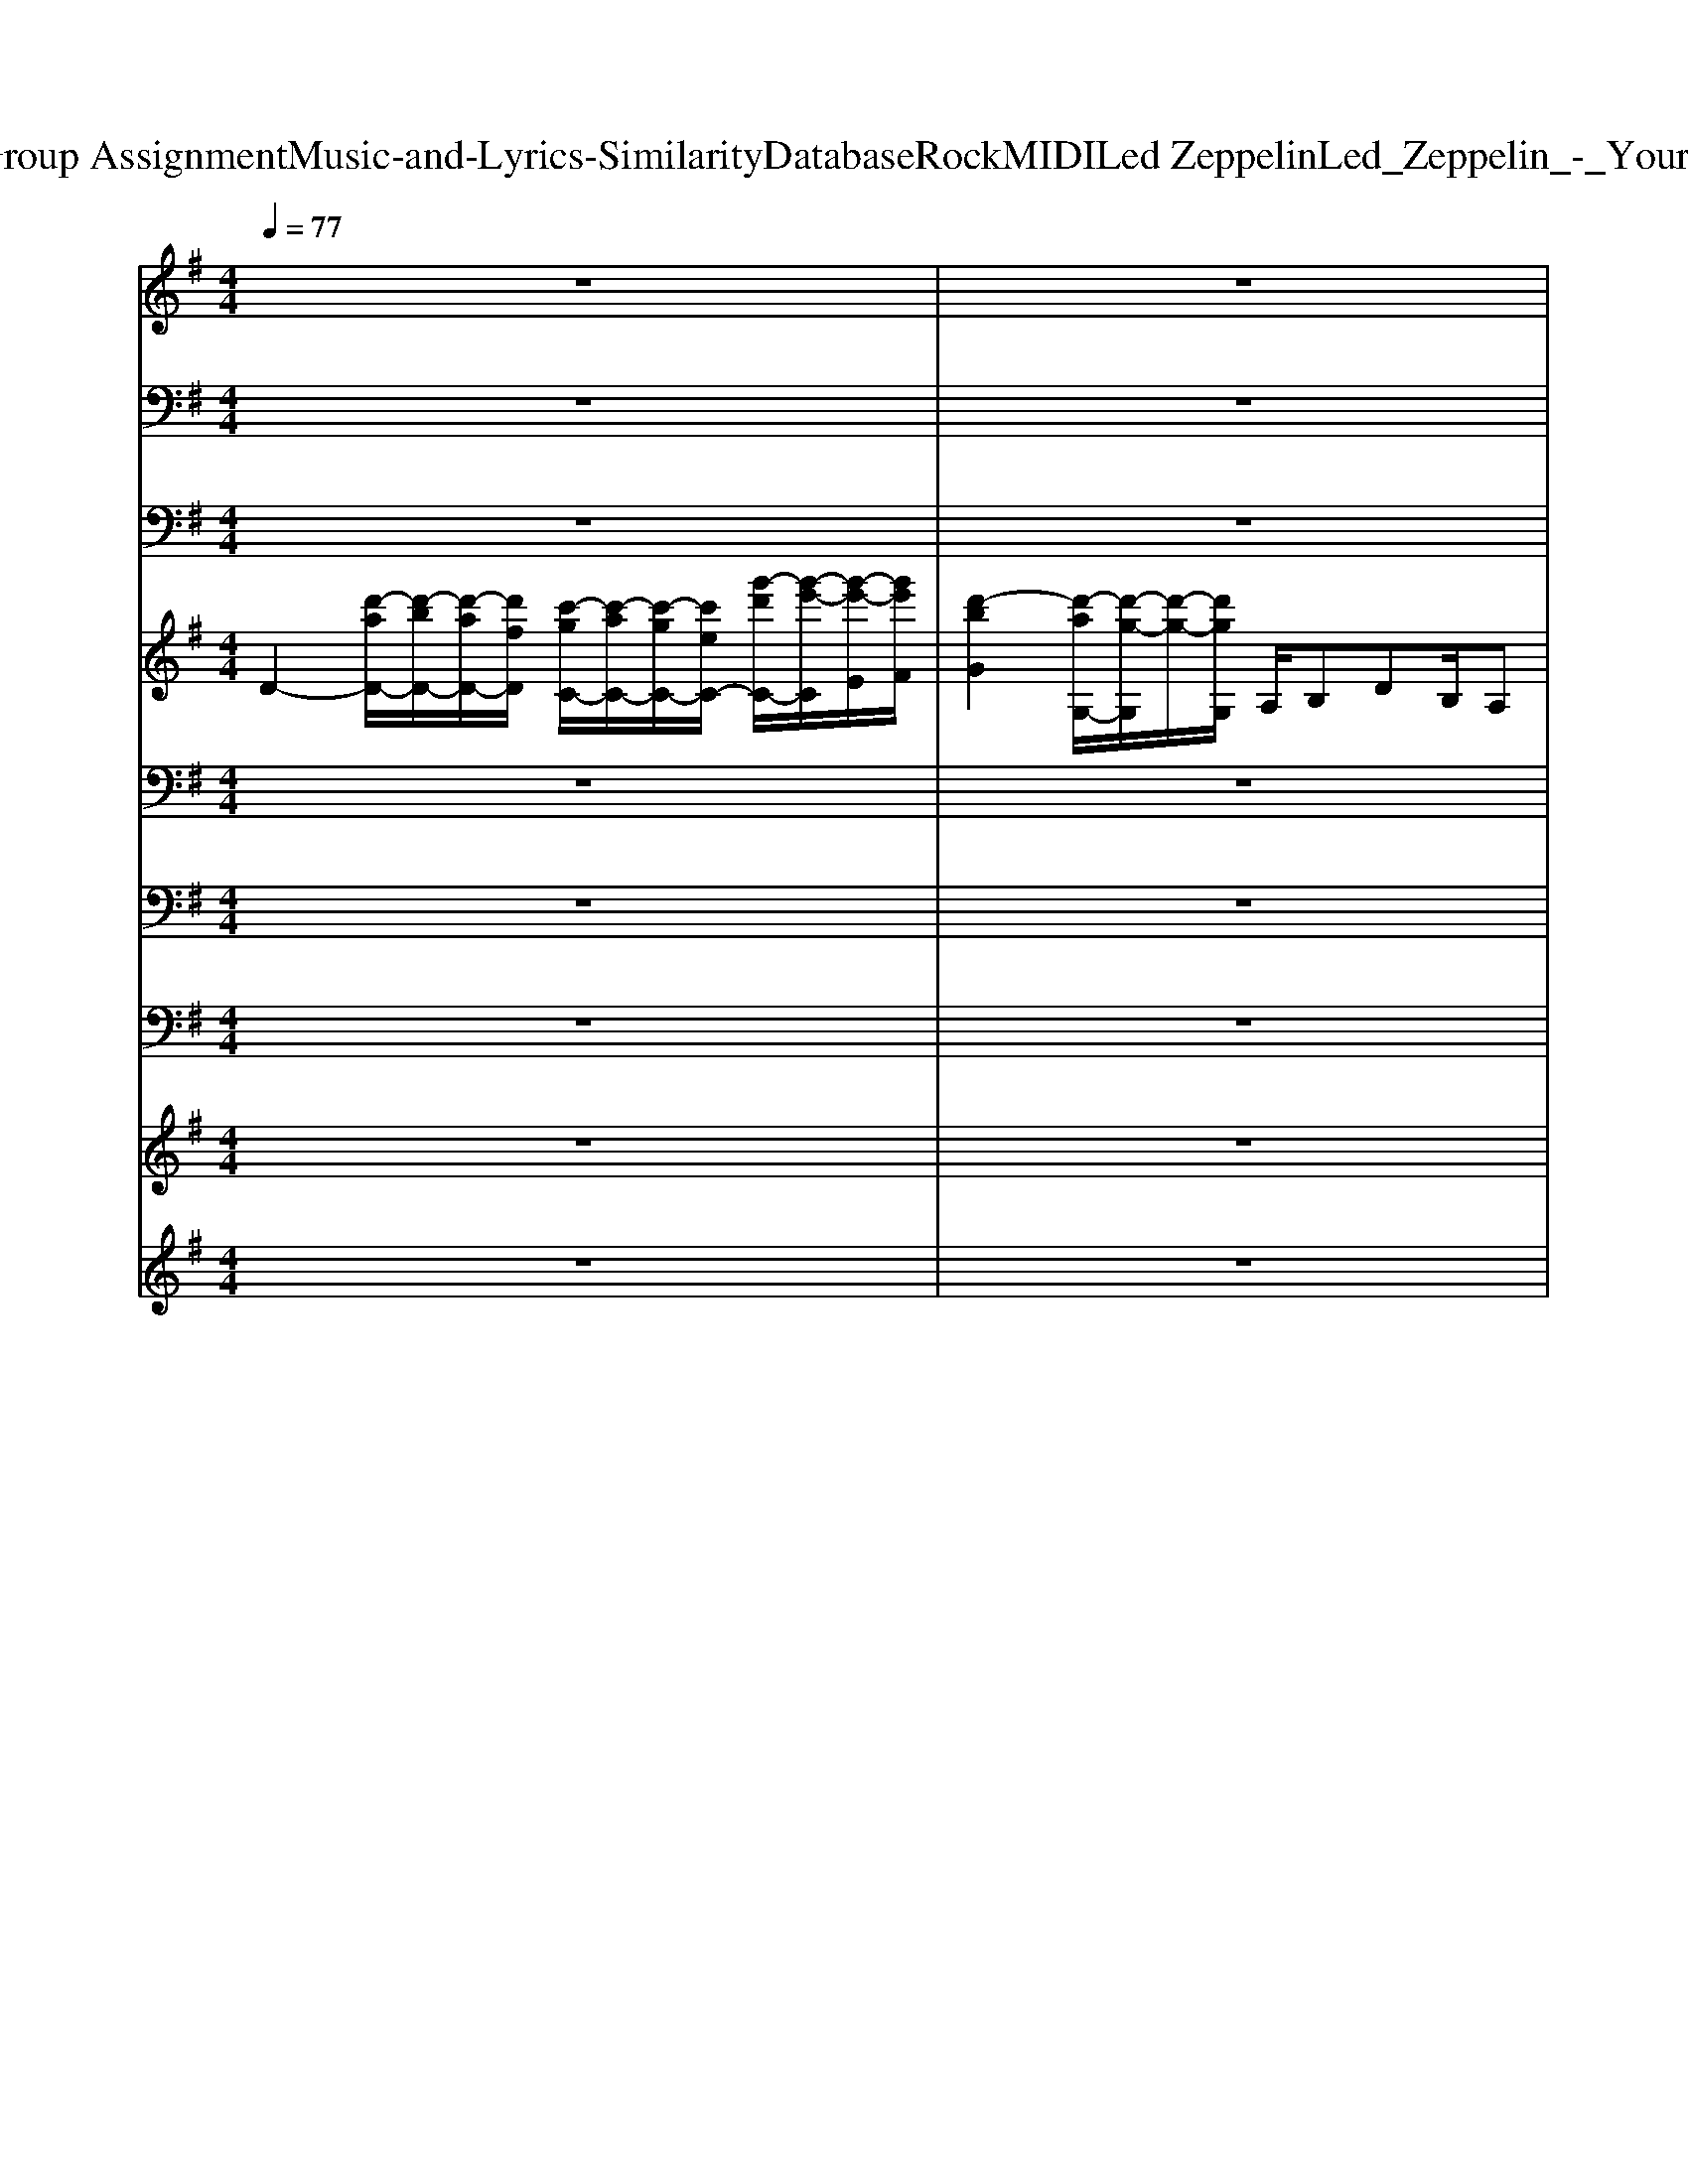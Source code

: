 X: 1
T: from D:\TCD\Text Analytics\Group Assignment\Music-and-Lyrics-Similarity\Database\Rock\MIDI\Led Zeppelin\Led_Zeppelin_-_Your_Time_Is_Gonna_Come.mid
M: 4/4
L: 1/8
Q:1/4=77
K:G % 1 sharps
V:1
%%MIDI program 22
z8| \
z8| \
z8| \
z8|
z8| \
z8| \
z8| \
z8|
G/2Az2z/2 G/2Az2G/2-| \
G/2A/2z2z/2z/2 =f3/2e/2 z/2d/2z/2z/2| \
d/2c/2A z6| \
z8|
G/2A/2z/2Az/2z/2z/2 d/2A/2z/2Az3/2| \
g/2g/2z/2a/2 gz/2g/2 z/2=f/2d/2d/2 z/2d/2c| \
z/2=f/2d2-d/2z4z/2| \
z8|
G/2A/2z/2Az3/2 d/2z/2z/2Az3/2| \
d/2z/2d/2z/2 a/2gz/2  (3=fdd cd/2z/2| \
a/2=f/2d3/2z4z3/2| \
z8|
G/2z/2A/2z/2 A/2z/2z/2z/2 a/2z/2g/2=fdz/2| \
 (3aaa a/2a/2z/2az/2a3/2=f/2z/2d/2| \
d/2cz4z3/2e/2d/2| \
f/2f/2>f/2z/2 ad/2d/2 d/2a2z3/2|
z2 f2 gf ed/2z/2| \
g3-g/2z4z/2| \
z2 f2 gf ed/2z/2| \
g3-g/2z4z/2|
z2 f3/2z/2 gf ed| \
g2- g/2z4z3/2| \
z2 f2 gf ed/2z/2| \
g2- g/2z4z3/2|
z8| \
z8| \
G/2A/2A/2A3/2z/2z/2 d/2d/2z/2d3/2z| \
 (3ddd dd/2z/2  (3a2g2d2|
=fd z6| \
z8| \
G/2A/2z/2Az/2A/2z/2 d/2A/2z/2A2z/2| \
a/2z/2a/2agz (3aag=f/2z/2d/2-|
d/2z6z3/2| \
z8| \
G/2A/2A/2z/2 AA/2A/2 d/2d/2d/2d/2 d/2z/2d/2z/2| \
a/2a/2z/2g3/2=f/2 (3dddd>dz/2|
=f/2dz6z/2| \
z8| \
G/2A/2A/2A/2 A/2z/2A/2z/2 d/2d/2d/2d/2 z/2a/2z/2a/2| \
a2 z2 z/2a/2z/2z/2 ag/2z/2|
g/2z/2a/2d3/2z4z| \
z8| \
z2 f2 gf ed/2z/2| \
g3-g/2z4z/2|
z2 f2 gf ed/2z/2| \
g3-g/2z4z/2| \
z2 f3/2z/2 gf ed| \
g2- g/2z4z3/2|
z2 f2 gf ed/2z/2| \
g2- g/2z4z3/2| \
z2 f2 gf ed/2z/2| \
g3-g/2z4z/2|
z2 f2 gf ed/2z/2| \
g3-g/2z4z/2| \
z2 f3/2z/2 gf ed| \
g2- g/2z4z3/2|
z2 f2 gf ed/2z/2| \
g2- g/2z4z3/2| \
z2 f2 gf ed/2z/2| \
d3-d/2
V:2
%%MIDI channel 10
z8| \
z8| \
z8| \
z8|
zC,,/2z/2 D,,/2z/2z zz D,,/2z/2z| \
C,,/2z/2z D,,/2z/2z/2z/2 C,,/2z/2z zz| \
C,,/2z/2z D,,/2z/2z/2z/2 C,,/2z/2C,,/2z/2 D,,/2z/2z/2z/2| \
C,,/2z/2z zz/2z/2 z/2z/2z/2C,,/2 z/2C,,/2z|
zz zz/2z/2 C,,/2z/2C,,/2z/2 zz/2z/2| \
C,,/2z/2z zz/2z/2 C,,/2z/2z/2C,,/2 D,,/2z/2z/2z/2| \
C,,/2z/2z zz/2z/2 C,,/2z/2z zz/2z/2| \
C,,/2z/2C,,/2z/2 D,,/2z/2z C,,/2z/2C,,/2z/2 D,,/2z/2z|
C,,/2z/2z D,,/2z/2z C,,/2z/2C,,/2z/2 zz| \
C,,/2z/2z D,,/2z/2z C,,/2z/2C,,/2z/2 z/2z/2z| \
C,,/2z/2C,,/2z/2 zz C,,/2z/2C,,/2z/2 zz/2z/2| \
C,,/2z/2z D,,/2z/2z zC,,/2z/2 z/2z/2D,,/2z/2|
C,,/2z/2z D,,/2z/2z zC,,/2z/2 zz/2z/2| \
C,,/2z/2z D,,/2z/2z zz D,,/2z/2z/2z/2| \
C,,/2z/2z D,,/2z/2C,,/2z/2 zC,,/2z/2 zz/2z/2| \
C,,/2z/2C,,/2z/2 D,,/2z/2z/2z/2 C,,/2z/2z zz/2z/2|
zz D,,/2z/2z/2z/2 C,,/2z/2z zz/2z/2| \
C,,/2z/2z zz/2z/2 zz zz/2z/2| \
z8| \
z8|
C,,/2z/2C,,/2z/2 zz zz D,,/2z/2z| \
C,,/2z/2C,,/2z/2 zz/2z/2 z/2D,,/2z/2z/2 z/2z/2z| \
C,,/2z/2z zz zz zz| \
C,,/2z/2C,,/2z/2 zz/2z/2 z/2z/2z/2z/2 z/2z/2z|
zz zz zz zz| \
zz zz zz z/2z/2z/2C,,/2| \
zz zz zz D,,/2z/2z| \
zz zz C,,/2z/2z/2z/2 z/2z/2z|
C,,/2z/2z/2z/2 z/2z/2z/2z/2 z/2z/2z/2z/2 z/2z/2z/2z/2| \
z/2^d'/2z/2z/2 d'/2d'/2d'/2z/2 d'/2zz/2 z/2z/2z| \
zz zz/2z/2 C,,/2z/2C,,/2z/2 zz/2z/2| \
C,,/2z/2z zz/2z/2 C,,/2z/2z/2C,,/2 D,,/2z/2z/2z/2|
C,,/2z/2z zz/2z/2 C,,/2z/2z zz/2z/2| \
C,,/2z/2C,,/2z/2 D,,/2z/2z C,,/2z/2C,,/2z/2 D,,/2z/2z| \
C,,/2z/2z D,,/2z/2z C,,/2z/2C,,/2z/2 zz| \
C,,/2z/2z D,,/2z/2z C,,/2z/2C,,/2z/2 z/2z/2z|
C,,/2z/2C,,/2z/2 zz C,,/2z/2C,,/2z/2 zz/2z/2| \
C,,/2z/2z D,,/2z/2z zC,,/2z/2 z/2z/2D,,/2z/2| \
C,,/2z/2z D,,/2z/2z zC,,/2z/2 zz/2z/2| \
C,,/2z/2z D,,/2z/2z zz D,,/2z/2z/2z/2|
C,,/2z/2z D,,/2z/2C,,/2z/2 zC,,/2z/2 zz/2z/2| \
C,,/2z/2C,,/2z/2 D,,/2z/2z/2z/2 C,,/2z/2z zz/2z/2| \
zz D,,/2z/2z/2z/2 C,,/2z/2z zz/2z/2| \
C,,/2z/2z zz/2z/2 zz zz/2z/2|
z8| \
z8| \
C,,/2z/2C,,/2z/2 zz zz D,,/2z/2z| \
C,,/2z/2C,,/2z/2 zz/2z/2 z/2D,,/2z/2z/2 z/2z/2z|
C,,/2z/2z zz zz zz| \
C,,/2z/2C,,/2z/2 zz/2z/2 z/2z/2z/2z/2 z/2z/2z| \
zz zz zz zz| \
zz zz zz z/2z/2z/2C,,/2|
zz zz zz D,,/2z/2z| \
C,,/2z/2C,,/2z/2 D,,/2z/2D,,/2z/2 z/2z/2z/2z/2 z/2z/2z/2z/2| \
C,,/2z/2C,,/2z/2 zz zz D,,/2z/2z| \
C,,/2z/2C,,/2z/2 zz/2z/2 z/2D,,/2z/2z/2 z/2z/2z|
C,,/2z/2z zz zz zz| \
C,,/2z/2C,,/2z/2 zz/2z/2 z/2z/2z/2z/2 z/2z/2z| \
zz zz zz zz| \
zz zz zz z/2z/2z/2C,,/2|
zz zz zz D,,/2z/2z| \
C,,/2z/2C,,/2z/2 D,,/2z/2D,,/2z/2 z/2z/2z/2z/2 z/2z/2z/2z/2| \
C,,/2z/2C,,/2z/2 zz zz zz| \
V:3
%%MIDI program 33
z8| \
z8| \
z8| \
z8|
D,,3-D,,/2z/2 C,,3/2z/2 C,,3/2z/2| \
G,,,3/2z/2 G,,,2 z4| \
D,,4 C,,3/2z/2 C,,2| \
G,,,3/2z/2 G,,,3/2z4z/2|
D,,4 C,,3/2z/2 C,,2| \
G,,,3/2z/2 G,,,3/2z4z/2| \
D,,4 C,,3/2z/2 C,,2| \
G,,,3/2z/2 G,,,z4z|
D,,4 C,,3/2z/2 C,,2| \
G,,,3/2z/2 G,,,3/2z4z/2| \
D,,4 C,,z C,,3/2z/2| \
G,,,3/2z/2 G,,,3/2z4z/2|
D,,4 C,,3/2z/2 C,,2| \
G,,,3/2z/2 G,,,3/2z4z/2| \
D,,4 C,,3/2z/2 C,,2| \
G,,,3/2z/2 G,,,2 z4|
D,,4 C,,3/2z/2 C,,2| \
G,,,3/2z/2 G,,,3/2z4z/2| \
D,,3-D,,/2z4z/2| \
z8|
 (3D,,2D,,2D,,2 D,,4| \
G,,,8| \
D,,2>D,,2 D,,/2z/2D,,3/2z/2D,,| \
G,,,8|
D,,3D,,/2z/2 D,,/2z/2D,,3/2z/2D,,| \
G,,,8| \
D,,2>D,,2 D,,/2z/2D,,3/2z/2D,,| \
G,,,6- G,,,3/2z/2|
z8| \
z8| \
D,,4 C,,3/2z/2 C,,2| \
G,,,3/2z/2 G,,,3/2z4z/2|
D,,4 C,,3/2z/2 C,,2| \
G,,,3/2z/2 G,,,z4z| \
D,,4 C,,3/2z/2 C,,2| \
G,,,3/2z/2 G,,,3/2z4z/2|
D,,4 C,,z C,,3/2z/2| \
G,,,3/2z/2 G,,,3/2z4z/2| \
D,,4 C,,3/2z/2 C,,2| \
G,,,3/2z/2 G,,,3/2z4z/2|
D,,4 C,,3/2z/2 C,,2| \
G,,,3/2z/2 G,,,2 z4| \
D,,4 C,,3/2z/2 C,,2| \
G,,,3/2z/2 G,,,3/2z4z/2|
D,,3-D,,/2z4z/2| \
z8| \
 (3D,,2D,,2D,,2 D,,4| \
G,,,8|
D,,2>D,,2 D,,/2z/2D,,3/2z/2D,,| \
G,,,8| \
D,,3D,,/2z/2 D,,/2z/2D,,3/2z/2D,,| \
G,,,8|
D,,2>D,,2 D,,/2z/2D,,3/2z/2D,,| \
G,,,6- G,,,3/2z/2| \
 (3D,,2D,,2D,,2 D,,4| \
G,,,8|
D,,2>D,,2 D,,/2z/2D,,3/2z/2D,,| \
G,,,8| \
D,,3D,,/2z/2 D,,/2z/2D,,3/2z/2D,,| \
G,,,8|
D,,2>D,,2 D,,/2z/2D,,3/2z/2D,,| \
G,,,6- G,,,3/2z/2| \
D,,6- D,,z| \
D,,6- D,,3/2
V:4
%%MIDI program 18
D2- [d'-aD-]/2[d'-bD-]/2[d'-aD-]/2[d'fD]/2 [c'-gC-]/2[c'-aC-]/2[c'-gC-]/2[c'eC-]/2 [g'-d'C-]/2[g'-e'-C]/2[g'-e'-E]/2[g'e'F]/2| \
[d'-bG]2 [d'-aG,-]/2[d'-g-G,]/2[d'-g-]/2[d'gG,]/2 A,/2B,DB,/2A,| \
D2- [d'-b-fD-]/2[d'-b-aD-]/2[d'-b-fD-]/2[d'bfD]/2 [c'-g-eC-]/2[c'-agC-]/2[c'-gC-]/2[c'-eC-]/2 [c'-cC]/2[c'g-]/2[gE]/2[gF]/2| \
[bdG]2 [acG,-]/2[g-B-G,][gBG,]/2 A,/2B,/2D/2-[a=fcD]D/2-[a-f-c-D]/2[afc]/2|
D2- [d'-aD-]/2[d'-bD-]/2[d'-aD-]/2[d'fD]/2 [c'-gC-]/2[c'-aC-]/2[c'-gC-]/2[c'eC]/2 [g'-d']/2[g'-e'-]/2[g'-e'-E]/2[g'e'F]/2| \
[d'-bG]2 [d'-aG,-]/2[d'-g-G,]/2[d'-g-]/2[d'gG,]/2 A,/2B,/2D z/2B,/2D| \
D2- [d'-b-fD-]/2[d'-b-aD-]/2[d'-b-fD-]/2[d'bfD]/2 [c'-g-eC-]/2[c'-agC-]/2[c'-gC-]/2[c'-eC-]/2 [c'-cC]/2[c'g-]/2[gE]/2[gF]/2| \
[bdG]2 [acG,-]/2[g-B-G,]/2[g-B-]/2[gBG,]/2 A,/2B,/2D/2-[a=fcD]B,/2[a-f-c-D]/2[afc]/2|
D2- [d'-aD-]/2[d'-bD-]/2[d'-aD-]/2[d'fD]/2 [c'-gC-]/2[c'-aC-]/2[c'-gC-]/2[c'eC]/2 [g'-d']/2[g'-e'-]/2[g'-e'-E]/2[g'e'F]/2| \
[d'-bG]2 [d'-aG,-]/2[d'-g-G,]/2[d'-g-]/2[d'gG,]/2 A,/2B,/2D/2-[a=fcD]B,/2[a-f-c-D]/2[afc]/2| \
[aD-][gD-]/2[aD-]/2 [gD-]/2[fD-]/2[dD-]/2D/2 [dC-]/2[eC-]/2[c'C-]/2[dC-]/2 [eC]/2c'/2[cE]/2[dF]/2| \
[bG-]/2[cG-]/2[dG-]/2[b-G]/2 [bG,]z/2G,/2 A,/2B,/2D/2-[a=fcD]B,/2[a-f-c-D]/2[afc]/2|
[gD-]/2[aD-]/2[gD-]/2[fD-]/2 [dD-]/2[eD-]/2D/2-[dD]/2 [eC-][cC-] [c'C]/2e/2[gE]/2[aF]/2| \
[bG]2 [aG,-]/2[g-G,]/2g/2-[gG,]/2 A,/2B,/2D/2-[a-=fc-D][acB,]/2[a-f-c-D]/2[afc]/2| \
D-[gD-]/2[aD-]/2 [gD-]/2[fD-]/2[dD] C/2-[gC-]/2[aC-]/2[c'C-][gC-]/2[aC-]/2[c'C]/2| \
[bG,-]2 [c'G,-]/2[d'-G,]3/2 [d'A,-]/2A,/2-[d'A,-]/2[=f'A,-][d'A,-]/2[f'A,]|
D-[d'-bD-]/2[d'-aD-]3/2[d'-f-D] [d'-fC-]/2[d'C-]/2[c'-eC-]/2[c'gC]e/2[c'dE]/2[^a^cF]/2| \
[bdG-]/2[^a^cG-]/2[bdG-]/2G/2 [bdG,-]/2[=a=cG,]/2[g-B-]/2[g-BG,]/2 [g-A,]/2[gB,]/2D/2-[a=fcD]B,/2[a-f-c-D]/2[afc]/2| \
D-[gD-]/2[aD-]/2 [fD-]/2[dD-]/2[eD-]/2[dD]/2 [gC-]/2[eC-]/2[cC-]/2[eC-]/2 [gC]/2e/2[cE]/2F/2| \
[b-^aG-]/2[b-G]3/2 [bG,-]/2G,/2z/2G,/2 [B=A,]/2[AB,]/2[BD-]/2[dD-]/2 [BD]/2[AB,]/2[BD]/2d/2|
D2- [aD-]/2[bD-]/2[aD-]/2[fD]/2 [c'cC-]C- [g'-d'C]/2[g'e']/2[d'E]/2[^aF]/2| \
[bd-G-][adG] [gG,]d/2[e-G,]/2 [eA,]/2B,/2D/2-[a-=f-c-D][afcB,]/2D/2z/2| \
[a-D-][f'a-D] [d'-a]/2d'/2a2-[e'a-] [^c'-a]/2c'/2a| \
g'-[g'-e'] [g'c']g/2z/2 g'-[g'-d'-] [g'-d'b-]/2[g'-b-]/2[g'-bg-]/2[g'g]/2|
D3-D/2-D/2- [g'-e'-c'-D-]3[g'e'c'D-]/2D/2| \
[g'd'bG,-]3G,/2-[bG,-]/2 [aG,-]/2[bG,-]/2G,/2-[d'G,-][bG,-]/2[aG,-]/2[bG,-]/2| \
[D-G,]/2D2-D/2-D/2-D/2- [g'e'-c'-D-]3[e'c'D-]/2D/2| \
[g'-d'-b-G,-]3[g'd'bG,-]/2G,2-G,/2- [d'bG,-]/2G,/2-[d'bG,-]/2G,/2|
[d'-bD-][d'aD-]2D/2-D/2- [g'-e'c'-D-]3[g'c'D-]/2D/2| \
[g'-d'-b-G,-]3[g'd'bG,-]/2G,/2- [g'e'G,-]/2G,/2-G,/2-G,/2- [g'e'G,-]/2G,/2-G,/2-G,/2| \
[g'e'D-]/2D/2-[f'-d'-D-]2[f'd'D-]/2D/2- [g'-e'-c'-D-]3[g'e'c'D-]/2D/2| \
[g'd'-b-G,-]4 [e'd'bG,-]G,/2-[^g'=G,-]/2 [a'-G,]/2a'3/2|
z8| \
z8| \
D2- [d'-aD-]/2[d'-bD-]/2[d'-aD-]/2[d'fD]/2 [c'-gC-]/2[c'-aC-]/2[c'-gC-]/2[c'eC]/2 [g'-d']/2[g'-e'-]/2[g'-e'-E]/2[g'e'F]/2| \
[d'-bG]2 [d'-aG,-]/2[d'-g-G,]/2[d'-g-]/2[d'gG,]/2 A,/2B,/2D/2-[a=fcD]B,/2[a-f-c-D]/2[afc]/2|
[aD-][gD-]/2[aD-]/2 [gD-]/2[fD-]/2[dD-]/2D/2 [dC-]/2[eC-]/2[c'C-]/2[dC-]/2 [eC]/2c'/2[cE]/2[dF]/2| \
[bG-]/2[cG-]/2[dG-]/2[b-G]/2 [bG,]z/2G,/2 A,/2B,/2D/2-[a=fcD]B,/2[a-f-c-D]/2[afc]/2| \
[gD-]/2[aD-]/2[gD-]/2[fD-]/2 [dD-]/2[eD-]/2D/2-[dD]/2 [eC-][cC-] [c'C]/2e/2[gE]/2[aF]/2| \
[bG]2 [aG,-]/2[g-G,]/2g/2-[gG,]/2 A,/2B,/2D/2-[a-=fc-D][acB,]/2[a-f-c-D]/2[afc]/2|
D-[gD-]/2[aD-]/2 [gD-]/2[fD-]/2[dD] C/2-[gC-]/2[aC-]/2[c'C-][gC-]/2[aC-]/2[c'C]/2| \
[bG,-]2 [c'G,-]/2[d'-G,]3/2 [d'A,-]/2A,/2-[d'A,-]/2[=f'A,-][d'A,-]/2[f'A,]| \
D-[d'-bD-]/2[d'-aD-]3/2[d'-f-D] [d'-fC-]/2[d'C-]/2[c'-eC-]/2[c'gC]e/2[c'dE]/2[^a^cF]/2| \
[bdG-]/2[^a^cG-]/2[bdG-]/2G/2 [bdG,-]/2[=a=cG,]/2[g-B-]/2[g-BG,]/2 [g-A,]/2[gB,]/2D/2-[a=fcD]B,/2[a-f-c-D]/2[afc]/2|
D-[gD-]/2[aD-]/2 [fD-]/2[dD-]/2[eD-]/2[dD]/2 [gC-]/2[eC-]/2[cC-]/2[eC-]/2 [gC]/2e/2[cE]/2F/2| \
[b-^aG-]/2[b-G]3/2 [bG,-]/2G,/2z/2G,/2 [B=A,]/2[AB,]/2[BD-]/2[dD-]/2 [BD]/2[AB,]/2[BD]/2d/2| \
D2- [aD-]/2[bD-]/2[aD-]/2[fD]/2 [c'cC-]C- [g'-d'C]/2[g'e']/2[d'E]/2[^aF]/2| \
[bd-G-][adG] [gG,]d/2[e-G,]/2 [eA,]/2B,/2D/2-[a-=f-c-D][afcB,]/2D/2z/2|
[a-D-][f'a-D] [d'-a]/2d'/2a2-[e'a-] [^c'-a]/2c'/2a| \
g'-[g'-e'] [g'c']g/2z/2 g'-[g'-d'-] [g'-d'b-]/2[g'-b-]/2[g'-bg-]/2[g'g]/2| \
D3-D/2-D/2- [g'-e'-c'-D-]3[g'e'c'D-]/2D/2| \
[g'd'bG,-]3G,/2-[bG,-]/2 [aG,-]/2[bG,-]/2G,/2-[d'G,-][bG,-]/2[aG,-]/2[bG,-]/2|
[D-G,]/2D2-D/2-D/2-D/2- [g'e'-c'-D-]3[e'c'D-]/2D/2| \
[g'-d'-b-G,-]3[g'd'bG,-]/2G,2-G,/2- [d'bG,-]/2G,/2-[d'bG,-]/2G,/2| \
[d'-bD-][d'aD-]2D/2-D/2- [g'-e'c'-D-]3[g'c'D-]/2D/2| \
[g'-d'-b-G,-]3[g'd'bG,-]/2G,/2- [g'e'G,-]/2G,/2-G,/2-G,/2- [g'e'G,-]/2G,/2-G,/2-G,/2|
[g'e'D-]/2D/2-[f'-d'-D-]2[f'd'D-]/2D/2- [g'-e'-c'-D-]3[g'e'c'D-]/2D/2| \
[g'd'-b-G,-]4 [d'bG,-]/2[aG,-]/2G,/2-[c'G,-]/2 G,/2c'/2b| \
D3-D/2-D/2- [g'-e'-c'-D-]3[g'e'c'D-]/2D/2| \
[g'd'bG,-]3G,/2-[bG,-]/2 [aG,-]/2[bG,-]/2G,/2-[d'G,-][bG,-]/2[aG,-]/2[bG,-]/2|
[D-G,]/2D2-D/2-D/2-D/2- [g'e'-c'-D-]3[e'c'D-]/2D/2| \
[g'-d'-b-G,-]3[g'd'bG,-]/2G,2-G,/2- [d'bG,-]/2G,/2-[d'bG,-]/2G,/2| \
[d'-bD-][d'aD-]2D/2-D/2- [g'-e'c'-D-]3[g'c'D-]/2D/2| \
[g'-d'-b-G,-]3[g'd'bG,-]/2G,/2- [g'e'G,-]/2G,/2-G,/2-G,/2- [g'e'G,-]/2G,/2-G,/2-G,/2|
[g'e'D-]/2D/2-[f'-d'-D-]2[f'd'D-]/2D/2- [g'-e'-c'-D-]3[g'e'c'D-]/2D/2| \
[g'd'-b-G,-]4 [d'bG,-]/2[aG,-]/2G,/2-[c'G,-]/2 G,/2c'/2b| \
D3-D/2-D/2- [g'-e'-c'-D-]3[g'e'c'D-]/2D/2| \
[f'd'aD-]3D2
V:5
%%clef bass
%%MIDI program 25
z8| \
z8| \
z8| \
z8|
D,3-D,/2z/2 C,/2-[G,-C,-]/2[D-G,-C,-]/2[G-D-G,C,-]/2 [G-DC,-]/2[G-G,-C,-]/2[G-D-G,-C,-]/2[G-E-D-G,-C,-]/2| \
[G-EDG,C,-]/2[GG,-C,-]/2[D-G,-C,-]/2[G-D-G,C,-]/2 [G-DC,-]/2[G-G,-C,-]/2[G-D-G,-C,-]/2[GEDG,C,]4z/2| \
D,3-D,/2z/2 C,/2-[G,-C,-]/2[D-G,-C,-]/2[G-D-G,C,-]/2 [G-DC,-]/2[G-G,-C,-]/2[G-D-G,-C,-]/2[G-E-D-G,C,-]/2| \
[G-EDC,-]/2[GG,-C,-]/2[D-G,-C,-]/2[G-D-G,C,-]/2 [G-DC,-]/2[G-G,-C,-]/2[G-D-G,-C,-]/2[G-ED-G,C,]4[G-D-]/2|
[G-D-D,-][G-DA,-D,-] [G-D-A,-D,-][G-F-D-A,-D,]/2[G-FD-A,]/2 [G-D-C,-]/2[G-DG,-C,-]/2[GD-G,-C,-]/2[G-D-G,C,-]/2 [G-DC,-]/2[G-G,-C,-]/2[G-D-G,-C,-]/2[G-E-D-G,C,-]/2| \
[G-E-DC,-]/2[GEG,-C,-]/2[D-G,-C,-]/2[G-D-G,C,-]/2 [G-D-C,-]/2[G-DG,-C,-]/2[G-D-G,-C,-]/2[GEDG,C,]4z/2| \
D,-[A,-D,-] [D-A,-D,-][F-D-A,-D,]/2[FDA,]/2 C,/2-[G,-C,-]/2[D-G,-C,-]/2[G-D-G,C,-]/2 [G-DC,-]/2[G-G,-C,-]/2[G-D-G,-C,-]/2[G-E-D-G,C,-]/2| \
[G-E-DC,-]/2[GEG,-C,-]/2[D-G,-C,-]/2[G-D-G,C,-]/2 [G-D-C,-]/2[G-DG,-C,-]/2[G-D-G,-C,-]/2[GEDG,C,]4z/2|
D,-[A,-D,-] [D-A,-D,-][F-D-A,-D,]/2[FDA,]/2 C,/2-[G,-C,-]/2[D-G,-C,-]/2[G-D-G,C,-]/2 [G-DC,-]/2[G-G,-C,-]/2[G-D-G,-C,-]/2[G-E-D-G,C,-]/2| \
[G-E-DC,-]/2[GEG,-C,-]/2[D-G,-C,-]/2[G-D-G,C,-]/2 [G-D-C,-]/2[G-DG,-C,-]/2[G-D-G,-C,-]/2[GEDG,C,]4z/2| \
D,-[A,-D,-] [D-A,-D,-][F-D-A,-D,]/2[FDA,]/2 C,/2-[G,-C,-]/2[D-G,-C,-]/2[G-D-G,C,-]/2 [G-DC,-]/2[G-G,-C,-]/2[G-D-G,-C,-]/2[G-E-D-G,C,-]/2| \
[G-E-DC,-]/2[GEG,-C,-]/2[D-G,-C,-]/2[G-D-G,C,-]/2 [G-D-C,-]/2[G-DG,-C,-]/2[G-D-G,-C,-]/2[GEDG,C,]4z/2|
D,-[A,-D,-] [D-A,-D,-][F-D-A,-D,]/2[FDA,]/2 C,/2-[G,-C,-]/2[D-G,-C,-]/2[G-D-G,C,-]/2 [G-DC,-]/2[G-G,-C,-]/2[G-D-G,-C,-]/2[G-E-D-G,C,-]/2| \
[G-E-DC,-]/2[GEG,-C,-]/2[D-G,-C,-]/2[G-D-G,C,-]/2 [G-D-C,-]/2[G-DG,-C,-]/2[G-D-G,-C,-]/2[GEDG,C,]4z/2| \
D,-[A,-D,-] [D-A,-D,-][F-D-A,-D,]/2[FDA,]/2 C,/2-[G,-C,-]/2[D-G,-C,-]/2[G-D-G,C,-]/2 [G-DC,-]/2[G-G,-C,-]/2[G-D-G,-C,-]/2[G-E-D-G,C,-]/2| \
[G-E-DC,-]/2[GEG,-C,-]/2[D-G,-C,-]/2[G-D-G,C,-]/2 [G-D-C,-]/2[G-DG,-C,-]/2[G-D-G,-C,-]/2[GEDG,C,]4z/2|
D,-[A,-D,-] [D-A,-D,-][F-D-A,-D,]/2[FDA,]/2 C,/2-[G,-C,-]/2[D-G,-C,-]/2[G-D-G,C,-]/2 [G-DC,-]/2[G-G,-C,-]/2[G-D-G,-C,-]/2[G-E-D-G,C,-]/2| \
[G-E-DC,-]/2[GEG,-C,-]/2[D-G,-C,-]/2[G-D-G,C,-]/2 [G-D-C,-]/2[G-DG,-C,-]/2[G-D-G,-C,-]/2[GEDG,C,]4z/2| \
D,-[D-D,-] [FD-D,-][A-D-D,]/2[AD]/2 D,/2-[^C-D,-]/2[E-C-D,]/2[B-E-C]/2 [BED,-]/2[C-D,-]/2[E-C-D,]/2[A-EC]/2| \
[AD,-]/2[C-D,-]/2[E-C-D,]/2[G-E-C-]/2 [GECD,-]/2[C-D,-]/2[E-C-D,]/2[GEC]/2 D,/2-[B,-D,-]/2[D-B,-D,]/2[A-D-B,]/2 [ADD,-]/2[B,-D,-]/2[D-B,-D,-]/2[G-D-B,-D,]/2|
[GDB,D,-]/2D,3/2- [FD-A,-D,-]3/2[DA,D,-]/2 [GDA,D,-][FDA,D,-]/2D,/2- [ED-A,D,-]/2[DD,]/2[FDA,]| \
G,,/2z/2G,,- [GDB,G,,-]/2G,,/2-[GDB,G,,-]/2G,,/2- G,,/2-G,,/2-G,,/2-G,,/2- [G,D,G,,-]/2[B,,G,,-]/2[G,D,G,,]/2z/2| \
[FDA,D,-]3/2D,/2- [F-D-A,-D,][FDA,]/2D,/2- [GDA,D,-][FD-A,-D,-]/2[DA,D,-]/2 [ED-A,-D,-]/2[DA,D,-]/2[FDA,D,]| \
G,,-G,,/2-G,,/2- [G-DB,G,,-]3/2[G-G,,-]/2 [G-G,D,G,,-]/2[G-G,,-]/2[GG,D,G,,]/2z/2 G,,/2A,,/2-A,,/2D,/2|
[DA,D,]z [F-D-A,D,]/2[FD]/2z/2z/2 [GDA,D,][FDA,D,]/2z/2 [EDA,D,-]/2D,/2[FDA,D,]| \
G,,/2z/2G,,- [GDB,G,,-]G,,/2-G,,/2- G,,/2-[GDB,G,,-]/2G,,/2-[GDB,G,,]/2 B,,/2D,/2z/2G,/2| \
[DA,D,][DA,D,-]/2D,/2 [FDA,D,-]/2D,/2z/2z/2 [GDA,D,][FD-A,-D,]/2[DA,]/2 [EDA,D,-]/2D,/2[F-D-A,-D,]/2[FDA,]/2| \
G,,3-[GDB,G,,-]/2G,,/2- [GDB,G,,-]3/2G,,/2- [G-DB,-G,,]3/2[GB,]/2|
z/2z/2z/2z/2 z/2z/2z/2z/2 z/2z/2z/2z/2 z/2z/2z/2z/2| \
[DG,]/2z/2z/2z/2 z/2z/2z/2z/2 z/2z/2z/2z/2 z/2z/2D,/2z/2| \
D,-[A,-D,-] [D-A,-D,-][F-D-A,-D,]/2[FDA,]/2 C,/2-[G,-C,-]/2[D-G,-C,-]/2[G-D-G,C,-]/2 [G-DC,-]/2[G-G,-C,-]/2[G-D-G,-C,-]/2[G-E-D-G,C,-]/2| \
[G-E-DC,-]/2[GEG,-C,-]/2[D-G,-C,-]/2[G-D-G,C,-]/2 [G-D-C,-]/2[G-DG,-C,-]/2[G-D-G,-C,-]/2[GEDG,C,]4z/2|
D,-[A,-D,-] [D-A,-D,-][F-D-A,-D,]/2[FDA,]/2 C,/2-[G,-C,-]/2[D-G,-C,-]/2[G-D-G,C,-]/2 [G-DC,-]/2[G-G,-C,-]/2[G-D-G,-C,-]/2[G-E-D-G,C,-]/2| \
[G-E-DC,-]/2[GEG,-C,-]/2[D-G,-C,-]/2[G-D-G,C,-]/2 [G-D-C,-]/2[G-DG,-C,-]/2[G-D-G,-C,-]/2[GEDG,C,]4z/2| \
D,-[A,-D,-] [D-A,-D,-][F-D-A,-D,]/2[FDA,]/2 C,/2-[G,-C,-]/2[D-G,-C,-]/2[G-D-G,C,-]/2 [G-DC,-]/2[G-G,-C,-]/2[G-D-G,-C,-]/2[G-E-D-G,C,-]/2| \
[G-E-DC,-]/2[GEG,-C,-]/2[D-G,-C,-]/2[G-D-G,C,-]/2 [G-D-C,-]/2[G-DG,-C,-]/2[G-D-G,-C,-]/2[GEDG,C,]4z/2|
D,-[A,-D,-] [D-A,-D,-][F-D-A,-D,]/2[FDA,]/2 C,/2-[G,-C,-]/2[D-G,-C,-]/2[G-D-G,C,-]/2 [G-DC,-]/2[G-G,-C,-]/2[G-D-G,-C,-]/2[G-E-D-G,C,-]/2| \
[G-E-DC,-]/2[GEG,-C,-]/2[D-G,-C,-]/2[G-D-G,C,-]/2 [G-D-C,-]/2[G-DG,-C,-]/2[G-D-G,-C,-]/2[GEDG,C,]4z/2| \
D,-[A,-D,-] [D-A,-D,-][F-D-A,-D,]/2[FDA,]/2 C,/2-[G,-C,-]/2[D-G,-C,-]/2[G-D-G,C,-]/2 [G-DC,-]/2[G-G,-C,-]/2[G-D-G,-C,-]/2[G-E-D-G,C,-]/2| \
[G-E-DC,-]/2[GEG,-C,-]/2[D-G,-C,-]/2[G-D-G,C,-]/2 [G-D-C,-]/2[G-DG,-C,-]/2[G-D-G,-C,-]/2[GEDG,C,]4z/2|
D,-[A,-D,-] [D-A,-D,-][F-D-A,-D,]/2[FDA,]/2 C,/2-[G,-C,-]/2[D-G,-C,-]/2[G-D-G,C,-]/2 [G-DC,-]/2[G-G,-C,-]/2[G-D-G,-C,-]/2[G-E-D-G,C,-]/2| \
[G-E-DC,-]/2[GEG,-C,-]/2[D-G,-C,-]/2[G-D-G,C,-]/2 [G-D-C,-]/2[G-DG,-C,-]/2[G-D-G,-C,-]/2[GEDG,C,]4z/2| \
D,-[A,-D,-] [D-A,-D,-][F-D-A,-D,]/2[FDA,]/2 C,/2-[G,-C,-]/2[D-G,-C,-]/2[G-D-G,C,-]/2 [G-DC,-]/2[G-G,-C,-]/2[G-D-G,-C,-]/2[G-E-D-G,C,-]/2| \
[G-E-DC,-]/2[GEG,-C,-]/2[D-G,-C,-]/2[G-D-G,C,-]/2 [G-D-C,-]/2[G-DG,-C,-]/2[G-D-G,-C,-]/2[GEDG,C,]4z/2|
D,-[D-D,-] [FD-D,-][A-D-D,]/2[AD]/2 D,/2-[^C-D,-]/2[E-C-D,]/2[B-E-C]/2 [BED,-]/2[C-D,-]/2[E-C-D,]/2[A-EC]/2| \
[AD,-]/2[C-D,-]/2[E-C-D,]/2[G-E-C-]/2 [GECD,-]/2[C-D,-]/2[E-C-D,]/2[GEC]/2 D,/2-[B,-D,-]/2[D-B,-D,]/2[A-D-B,]/2 [ADD,-]/2[B,-D,-]/2[D-B,-D,-]/2[G-D-B,-D,]/2| \
[GDB,D,-]/2D,3/2- [FD-A,-D,-]3/2[DA,D,-]/2 [GDA,D,-][FDA,D,-]/2D,/2- [ED-A,D,-]/2[DD,]/2[FDA,]| \
G,,/2z/2G,,- [GDB,G,,-]/2G,,/2-[GDB,G,,-]/2G,,/2- G,,/2-G,,/2-G,,/2-G,,/2- [G,D,G,,-]/2[B,,G,,-]/2[G,D,G,,]/2z/2|
[FDA,D,-]3/2D,/2- [F-D-A,-D,][FDA,]/2D,/2- [GDA,D,-][FD-A,-D,-]/2[DA,D,-]/2 [ED-A,-D,-]/2[DA,D,-]/2[FDA,D,]| \
G,,-G,,/2-G,,/2- [G-DB,G,,-]3/2[G-G,,-]/2 [G-G,D,G,,-]/2[G-G,,-]/2[GG,D,G,,]/2z/2 G,,/2A,,/2-A,,/2D,/2| \
[DA,D,]z [F-D-A,D,]/2[FD]/2z/2z/2 [GDA,D,][FDA,D,]/2z/2 [EDA,D,-]/2D,/2[FDA,D,]| \
G,,/2z/2G,,- [GDB,G,,-]G,,/2-G,,/2- G,,/2-[GDB,G,,-]/2G,,/2-[GDB,G,,]/2 B,,/2D,/2z/2G,/2|
[DA,D,][DA,D,-]/2D,/2 [FDA,D,-]/2D,/2z/2z/2 [GDA,D,][FD-A,-D,]/2[DA,]/2 [EDA,D,-]/2D,/2[F-D-A,-D,]/2[FDA,]/2| \
G,,3-[GDB,G,,-]/2G,,/2- [GDB,G,,-]3/2G,,/2- [G-DB,-G,,]3/2[GB,]/2| \
D,2- [FD-A,-D,-]3/2[DA,D,-]/2 [GDA,D,-][FDA,D,-]/2D,/2- [ED-A,D,-]/2[DD,]/2[FDA,]| \
G,,/2z/2G,,- [GDB,G,,-]/2G,,/2-[GDB,G,,-]/2G,,/2- G,,/2-G,,/2-G,,/2-G,,/2- [G,D,G,,-]/2[B,,G,,-]/2[G,D,G,,]/2z/2|
[FDA,D,-]3/2D,/2- [F-D-A,-D,][FDA,]/2D,/2- [GDA,D,-][FD-A,-D,-]/2[DA,D,-]/2 [ED-A,-D,-]/2[DA,D,-]/2[FDA,D,]| \
G,,-G,,/2-G,,/2- [G-DB,G,,-]3/2[G-G,,-]/2 [G-G,D,G,,-]/2[G-G,,-]/2[GG,D,G,,]/2z/2 G,,/2A,,/2-A,,/2D,/2| \
[DA,D,]z [F-D-A,D,]/2[FD]/2z/2z/2 [GDA,D,][FDA,D,]/2z/2 [EDA,D,-]/2D,/2[FDA,D,]| \
G,,/2z/2G,,- [GDB,G,,-]G,,/2-G,,/2- G,,/2-[GDB,G,,-]/2G,,/2-[GDB,G,,]/2 B,,/2D,/2z/2G,/2|
[DA,D,][DA,D,-]/2D,/2 [FDA,D,-]/2D,/2z/2z/2 [GDA,D,][FD-A,-D,]/2[DA,]/2 [EDA,D,-]/2D,/2[F-D-A,-D,]/2[FDA,]/2| \
G,,3-[GDB,G,,-]/2G,,/2- [GDB,G,,-]3/2G,,/2- [G-DB,-G,,]3/2[GB,]/2| \
D,2- [FD-A,-D,-]3/2[DA,D,-]/2 [GDA,D,-][FDA,D,-]/2D,/2- [ED-A,D,-]/2[DD,]/2[FDA,]| \
G,,/2z3/2 [dAFD]6|
V:6
%%clef bass
%%MIDI program 25
z8| \
z8| \
z8| \
z8|
D,3-D,/2z/2 C,/2-[G,-C,-]/2[D-G,-C,-]/2[G-D-G,C,-]/2 [G-DC,-]/2[G-G,-C,-]/2[G-D-G,-C,-]/2[G-E-D-G,-C,-]/2| \
[G-EDG,C,-]/2[GG,-C,-]/2[D-G,-C,-]/2[G-D-G,C,-]/2 [G-DC,-]/2[G-G,-C,-]/2[G-D-G,-C,-]/2[GEDG,C,]4z/2| \
D,3-D,/2z/2 C,/2-[G,-C,-]/2[D-G,-C,-]/2[G-D-G,C,-]/2 [G-DC,-]/2[G-G,-C,-]/2[G-D-G,-C,-]/2[G-E-D-G,C,-]/2| \
[G-EDC,-]/2[GG,-C,-]/2[D-G,-C,-]/2[G-D-G,C,-]/2 [G-DC,-]/2[G-G,-C,-]/2[G-D-G,-C,-]/2[G-ED-G,C,]4[G-D-]/2|
[G-D-D,-][G-DA,-D,-] [G-D-A,-D,-][G-F-D-A,-D,]/2[G-FD-A,]/2 [G-D-C,-]/2[G-DG,-C,-]/2[GD-G,-C,-]/2[G-D-G,C,-]/2 [G-DC,-]/2[G-G,-C,-]/2[G-D-G,-C,-]/2[G-E-D-G,C,-]/2| \
[G-E-DC,-]/2[GEG,-C,-]/2[D-G,-C,-]/2[G-D-G,C,-]/2 [G-D-C,-]/2[G-DG,-C,-]/2[G-D-G,-C,-]/2[GEDG,C,]4z/2| \
D,-[A,-D,-] [D-A,-D,-][F-D-A,-D,]/2[FDA,]/2 C,/2-[G,-C,-]/2[D-G,-C,-]/2[G-D-G,C,-]/2 [G-DC,-]/2[G-G,-C,-]/2[G-D-G,-C,-]/2[G-E-D-G,C,-]/2| \
[G-E-DC,-]/2[GEG,-C,-]/2[D-G,-C,-]/2[G-D-G,C,-]/2 [G-D-C,-]/2[G-DG,-C,-]/2[G-D-G,-C,-]/2[GEDG,C,]4z/2|
D,-[A,-D,-] [D-A,-D,-][F-D-A,-D,]/2[FDA,]/2 C,/2-[G,-C,-]/2[D-G,-C,-]/2[G-D-G,C,-]/2 [G-DC,-]/2[G-G,-C,-]/2[G-D-G,-C,-]/2[G-E-D-G,C,-]/2| \
[G-E-DC,-]/2[GEG,-C,-]/2[D-G,-C,-]/2[G-D-G,C,-]/2 [G-D-C,-]/2[G-DG,-C,-]/2[G-D-G,-C,-]/2[GEDG,C,]4z/2| \
D,-[A,-D,-] [D-A,-D,-][F-D-A,-D,]/2[FDA,]/2 C,/2-[G,-C,-]/2[D-G,-C,-]/2[G-D-G,C,-]/2 [G-DC,-]/2[G-G,-C,-]/2[G-D-G,-C,-]/2[G-E-D-G,C,-]/2| \
[G-E-DC,-]/2[GEG,-C,-]/2[D-G,-C,-]/2[G-D-G,C,-]/2 [G-D-C,-]/2[G-DG,-C,-]/2[G-D-G,-C,-]/2[GEDG,C,]4z/2|
D,-[A,-D,-] [D-A,-D,-][F-D-A,-D,]/2[FDA,]/2 C,/2-[G,-C,-]/2[D-G,-C,-]/2[G-D-G,C,-]/2 [G-DC,-]/2[G-G,-C,-]/2[G-D-G,-C,-]/2[G-E-D-G,C,-]/2| \
[G-E-DC,-]/2[GEG,-C,-]/2[D-G,-C,-]/2[G-D-G,C,-]/2 [G-D-C,-]/2[G-DG,-C,-]/2[G-D-G,-C,-]/2[GEDG,C,]4z/2| \
D,-[A,-D,-] [D-A,-D,-][F-D-A,-D,]/2[FDA,]/2 C,/2-[G,-C,-]/2[D-G,-C,-]/2[G-D-G,C,-]/2 [G-DC,-]/2[G-G,-C,-]/2[G-D-G,-C,-]/2[G-E-D-G,C,-]/2| \
[G-E-DC,-]/2[GEG,-C,-]/2[D-G,-C,-]/2[G-D-G,C,-]/2 [G-D-C,-]/2[G-DG,-C,-]/2[G-D-G,-C,-]/2[GEDG,C,]4z/2|
D,-[A,-D,-] [D-A,-D,-][F-D-A,-D,]/2[FDA,]/2 C,/2-[G,-C,-]/2[D-G,-C,-]/2[G-D-G,C,-]/2 [G-DC,-]/2[G-G,-C,-]/2[G-D-G,-C,-]/2[G-E-D-G,C,-]/2| \
[G-E-DC,-]/2[GEG,-C,-]/2[D-G,-C,-]/2[G-D-G,C,-]/2 [G-D-C,-]/2[G-DG,-C,-]/2[G-D-G,-C,-]/2[GEDG,C,]4z/2| \
D,-[D-D,-] [FD-D,-][A-D-D,]/2[AD]/2 D,/2-[^C-D,-]/2[E-C-D,]/2[B-E-C]/2 [BED,-]/2[C-D,-]/2[E-C-D,]/2[A-EC]/2| \
[AD,-]/2[C-D,-]/2[E-C-D,]/2[G-E-C-]/2 [GECD,-]/2[C-D,-]/2[E-C-D,]/2[GEC]/2 D,/2-[B,-D,-]/2[D-B,-D,]/2[A-D-B,]/2 [ADD,-]/2[B,-D,-]/2[D-B,-D,-]/2[G-D-B,-D,]/2|
[GDB,D,-]/2D,3/2- [FD-A,-D,-]3/2[DA,D,-]/2 [GDA,D,-][FDA,D,-]/2D,/2- [ED-A,D,-]/2[DD,]/2[FDA,]| \
G,,/2z/2G,,- [GDB,G,,-]/2G,,/2-[GDB,G,,-]/2G,,/2- G,,/2-G,,/2-G,,/2-G,,/2- [G,D,G,,-]/2[B,,G,,-]/2[G,D,G,,]/2z/2| \
[FDA,D,-]3/2D,/2- [F-D-A,-D,][FDA,]/2D,/2- [GDA,D,-][FD-A,-D,-]/2[DA,D,-]/2 [ED-A,-D,-]/2[DA,D,-]/2[FDA,D,]| \
G,,-G,,/2-G,,/2- [G-DB,G,,-]3/2[G-G,,-]/2 [G-G,D,G,,-]/2[G-G,,-]/2[GG,D,G,,]/2z/2 G,,/2A,,/2-A,,/2D,/2|
[DA,D,]z [F-D-A,D,]/2[FD]/2z/2z/2 [GDA,D,][FDA,D,]/2z/2 [EDA,D,-]/2D,/2[FDA,D,]| \
G,,/2z/2G,,- [GDB,G,,-]G,,/2-G,,/2- G,,/2-[GDB,G,,-]/2G,,/2-[GDB,G,,]/2 B,,/2D,/2z/2G,/2| \
[DA,D,][DA,D,-]/2D,/2 [FDA,D,-]/2D,/2z/2z/2 [GDA,D,][FD-A,-D,]/2[DA,]/2 [EDA,D,-]/2D,/2[F-D-A,-D,]/2[FDA,]/2| \
G,,3-[GDB,G,,-]/2G,,/2- [GDB,G,,-]3/2G,,/2- [G-DB,-G,,]3/2[GB,]/2|
z/2z/2z/2z/2 z/2z/2z/2z/2 z/2z/2z/2z/2 z/2z/2z/2z/2| \
[DG,]/2z/2z/2z/2 z/2z/2z/2z/2 z/2z/2z/2z/2 z/2z/2D,/2z/2| \
D,-[A,-D,-] [D-A,-D,-][F-D-A,-D,]/2[FDA,]/2 C,/2-[G,-C,-]/2[D-G,-C,-]/2[G-D-G,C,-]/2 [G-DC,-]/2[G-G,-C,-]/2[G-D-G,-C,-]/2[G-E-D-G,C,-]/2| \
[G-E-DC,-]/2[GEG,-C,-]/2[D-G,-C,-]/2[G-D-G,C,-]/2 [G-D-C,-]/2[G-DG,-C,-]/2[G-D-G,-C,-]/2[GEDG,C,]4z/2|
D,-[A,-D,-] [D-A,-D,-][F-D-A,-D,]/2[FDA,]/2 C,/2-[G,-C,-]/2[D-G,-C,-]/2[G-D-G,C,-]/2 [G-DC,-]/2[G-G,-C,-]/2[G-D-G,-C,-]/2[G-E-D-G,C,-]/2| \
[G-E-DC,-]/2[GEG,-C,-]/2[D-G,-C,-]/2[G-D-G,C,-]/2 [G-D-C,-]/2[G-DG,-C,-]/2[G-D-G,-C,-]/2[GEDG,C,]4z/2| \
D,-[A,-D,-] [D-A,-D,-][F-D-A,-D,]/2[FDA,]/2 C,/2-[G,-C,-]/2[D-G,-C,-]/2[G-D-G,C,-]/2 [G-DC,-]/2[G-G,-C,-]/2[G-D-G,-C,-]/2[G-E-D-G,C,-]/2| \
[G-E-DC,-]/2[GEG,-C,-]/2[D-G,-C,-]/2[G-D-G,C,-]/2 [G-D-C,-]/2[G-DG,-C,-]/2[G-D-G,-C,-]/2[GEDG,C,]4z/2|
D,-[A,-D,-] [D-A,-D,-][F-D-A,-D,]/2[FDA,]/2 C,/2-[G,-C,-]/2[D-G,-C,-]/2[G-D-G,C,-]/2 [G-DC,-]/2[G-G,-C,-]/2[G-D-G,-C,-]/2[G-E-D-G,C,-]/2| \
[G-E-DC,-]/2[GEG,-C,-]/2[D-G,-C,-]/2[G-D-G,C,-]/2 [G-D-C,-]/2[G-DG,-C,-]/2[G-D-G,-C,-]/2[GEDG,C,]4z/2| \
D,-[A,-D,-] [D-A,-D,-][F-D-A,-D,]/2[FDA,]/2 C,/2-[G,-C,-]/2[D-G,-C,-]/2[G-D-G,C,-]/2 [G-DC,-]/2[G-G,-C,-]/2[G-D-G,-C,-]/2[G-E-D-G,C,-]/2| \
[G-E-DC,-]/2[GEG,-C,-]/2[D-G,-C,-]/2[G-D-G,C,-]/2 [G-D-C,-]/2[G-DG,-C,-]/2[G-D-G,-C,-]/2[GEDG,C,]4z/2|
D,-[A,-D,-] [D-A,-D,-][F-D-A,-D,]/2[FDA,]/2 C,/2-[G,-C,-]/2[D-G,-C,-]/2[G-D-G,C,-]/2 [G-DC,-]/2[G-G,-C,-]/2[G-D-G,-C,-]/2[G-E-D-G,C,-]/2| \
[G-E-DC,-]/2[GEG,-C,-]/2[D-G,-C,-]/2[G-D-G,C,-]/2 [G-D-C,-]/2[G-DG,-C,-]/2[G-D-G,-C,-]/2[GEDG,C,]4z/2| \
D,-[A,-D,-] [D-A,-D,-][F-D-A,-D,]/2[FDA,]/2 C,/2-[G,-C,-]/2[D-G,-C,-]/2[G-D-G,C,-]/2 [G-DC,-]/2[G-G,-C,-]/2[G-D-G,-C,-]/2[G-E-D-G,C,-]/2| \
[G-E-DC,-]/2[GEG,-C,-]/2[D-G,-C,-]/2[G-D-G,C,-]/2 [G-D-C,-]/2[G-DG,-C,-]/2[G-D-G,-C,-]/2[GEDG,C,]4z/2|
D,-[D-D,-] [FD-D,-][A-D-D,]/2[AD]/2 D,/2-[^C-D,-]/2[E-C-D,]/2[B-E-C]/2 [BED,-]/2[C-D,-]/2[E-C-D,]/2[A-EC]/2| \
[AD,-]/2[C-D,-]/2[E-C-D,]/2[G-E-C-]/2 [GECD,-]/2[C-D,-]/2[E-C-D,]/2[GEC]/2 D,/2-[B,-D,-]/2[D-B,-D,]/2[A-D-B,]/2 [ADD,-]/2[B,-D,-]/2[D-B,-D,-]/2[G-D-B,-D,]/2| \
[GDB,D,-]/2D,3/2- [FD-A,-D,-]3/2[DA,D,-]/2 [GDA,D,-][FDA,D,-]/2D,/2- [ED-A,D,-]/2[DD,]/2[FDA,]| \
G,,/2z/2G,,- [GDB,G,,-]/2G,,/2-[GDB,G,,-]/2G,,/2- G,,/2-G,,/2-G,,/2-G,,/2- [G,D,G,,-]/2[B,,G,,-]/2[G,D,G,,]/2z/2|
[FDA,D,-]3/2D,/2- [F-D-A,-D,][FDA,]/2D,/2- [GDA,D,-][FD-A,-D,-]/2[DA,D,-]/2 [ED-A,-D,-]/2[DA,D,-]/2[FDA,D,]| \
G,,-G,,/2-G,,/2- [G-DB,G,,-]3/2[G-G,,-]/2 [G-G,D,G,,-]/2[G-G,,-]/2[GG,D,G,,]/2z/2 G,,/2A,,/2-A,,/2D,/2| \
[DA,D,]z [F-D-A,D,]/2[FD]/2z/2z/2 [GDA,D,][FDA,D,]/2z/2 [EDA,D,-]/2D,/2[FDA,D,]| \
G,,/2z/2G,,- [GDB,G,,-]G,,/2-G,,/2- G,,/2-[GDB,G,,-]/2G,,/2-[GDB,G,,]/2 B,,/2D,/2z/2G,/2|
[DA,D,][DA,D,-]/2D,/2 [FDA,D,-]/2D,/2z/2z/2 [GDA,D,][FD-A,-D,]/2[DA,]/2 [EDA,D,-]/2D,/2[F-D-A,-D,]/2[FDA,]/2| \
G,,3-[GDB,G,,-]/2G,,/2- [GDB,G,,-]3/2G,,/2- [G-DB,-G,,]3/2[GB,]/2| \
D,2- [FD-A,-D,-]3/2[DA,D,-]/2 [GDA,D,-][FDA,D,-]/2D,/2- [ED-A,D,-]/2[DD,]/2[FDA,]| \
G,,/2z/2G,,- [GDB,G,,-]/2G,,/2-[GDB,G,,-]/2G,,/2- G,,/2-G,,/2-G,,/2-G,,/2- [G,D,G,,-]/2[B,,G,,-]/2[G,D,G,,]/2z/2|
[FDA,D,-]3/2D,/2- [F-D-A,-D,][FDA,]/2D,/2- [GDA,D,-][FD-A,-D,-]/2[DA,D,-]/2 [ED-A,-D,-]/2[DA,D,-]/2[FDA,D,]| \
G,,-G,,/2-G,,/2- [G-DB,G,,-]3/2[G-G,,-]/2 [G-G,D,G,,-]/2[G-G,,-]/2[GG,D,G,,]/2z/2 G,,/2A,,/2-A,,/2D,/2| \
[DA,D,]z [F-D-A,D,]/2[FD]/2z/2z/2 [GDA,D,][FDA,D,]/2z/2 [EDA,D,-]/2D,/2[FDA,D,]| \
G,,/2z/2G,,- [GDB,G,,-]G,,/2-G,,/2- G,,/2-[GDB,G,,-]/2G,,/2-[GDB,G,,]/2 B,,/2D,/2z/2G,/2|
[DA,D,][DA,D,-]/2D,/2 [FDA,D,-]/2D,/2z/2z/2 [GDA,D,][FD-A,-D,]/2[DA,]/2 [EDA,D,-]/2D,/2[F-D-A,-D,]/2[FDA,]/2| \
G,,3-[GDB,G,,-]/2G,,/2- [GDB,G,,-]3/2G,,/2- [G-DB,-G,,]3/2[GB,]/2| \
D,2- [FD-A,-D,-]3/2[DA,D,-]/2 [GDA,D,-][FDA,D,-]/2D,/2- [ED-A,D,-]/2[DD,]/2[FDA,]| \
z2 [dAFD]6|
V:7
%%MIDI program 25
z8| \
z8| \
z8| \
z8|
z8| \
z4 A,,/2z/2z/2=F,z/2F,| \
z8| \
z4 A,,/2z/2z/2=F,z/2F,|
z8| \
z4 A,,/2z/2z/2=F,z/2F,| \
z8| \
z4 A,,/2z/2z/2=F,z/2F,|
z8| \
z4 A,,/2z/2z/2=F,z/2F,| \
z8| \
z4 A,,/2z/2z/2=F,z/2F,|
z8| \
z4 A,,/2z/2z/2=F,z/2F,| \
z8| \
z4 A,,/2z/2z/2=F,z/2F,|
z8| \
z4 A,,/2z/2z/2=F,z/2F,| \
z8| \
z8|
z8| \
z8| \
z8| \
z8|
z8| \
z8| \
z8| \
z8|
z8| \
z4 A,,/2z/2z/2=F,z/2F,| \
z8| \
z4 A,,/2z/2z/2=F,z/2F,|
z8| \
z4 A,,/2z/2z/2=F,z/2F,| \
z8| \
z4 A,,/2z/2z/2=F,z/2F,|
z8| \
z4 A,,/2z/2z/2=F,z/2F,| \
z8| \
z4 A,,/2z/2z/2=F,z/2F,|
z8| \
z4 A,,/2z/2z/2=F,z/2F,| \
z8| \
z4 A,,/2z/2z/2=F,z/2F,|
V:8
%%MIDI program 26
z8| \
z8| \
z8| \
z8|
z8| \
z8| \
z8| \
z8|
z8| \
z8| \
z8| \
z8|
z8| \
z8| \
z8| \
z8|
z8| \
z8| \
z8| \
z8|
z8| \
z8| \
z8| \
z8|
z8| \
z8| \
z8| \
z8|
z8| \
z8| \
z8| \
z8|
z8| \
z8| \
z8| \
z8|
z2 A,3/2z/2 A3z/2A/2-| \
A2- A/2z3/2 B2 GF| \
E3z4z| \
z8|
z6 CF/2A/2| \
E3z B,3/2z/2 G,3/2z/2| \
^C,4 z4| \
z8|
z6 ^CF/2A/2-| \
A3z A2 c/2z/2c/2z/2| \
c3-c/2
V:9
%%MIDI program 52
z8| \
z8| \
z8| \
z8|
z8| \
z8| \
z8| \
z8|
z8| \
z8| \
z8| \
z8|
z8| \
z8| \
z8| \
z8|
z8| \
z8| \
z8| \
z8|
z8| \
z8| \
z8| \
z8|
z2 [dAF]3/2z/2 [eBG][dAF] [cGE][BF-D]/2F/2| \
[cG-][B-G-]3 [BG]/2z3z/2| \
z2 [dAF]3/2z/2 [eBG][dAF] [cGE][BF-D]/2F/2| \
[cG-][BG-]3 G/2z3z/2|
z2 [dAF]3/2z/2 [eBG][dAF] [cGE][BF-D]/2F/2| \
cB3 z4| \
z2 [dAF]3/2z/2 [eBG][dAF] [cGE][BF-D]/2F/2| \
cB2-B/2z4z/2|
z8| \
z8| \
z8| \
z8|
z8| \
z8| \
z8| \
z8|
z8| \
z8| \
z8| \
z8|
z8| \
z8| \
z8| \
z8|
z8| \
z8| \
z2 [dAF]3/2z/2 [eBG][dAF] [cGE][BF-D]/2F/2| \
[cG-][B-G-]3 [BG]/2z3z/2|
z2 [dAF]3/2z/2 [eBG][dAF] [cGE][BF-D]/2F/2| \
[cG-][BG-]3 G/2z3z/2| \
z2 [dAF]3/2z/2 [eBG][dAF] [cGE][BF-D]/2F/2| \
cB3 z4|
z2 [dAF]3/2z/2 [eBG][dAF] [cGE][BF-D]/2F/2| \
cB2-B/2z4z/2| \
z2 [dAF]3/2z/2 [eBG][dAF] [cGE][BF-D]/2F/2| \
[cG-][B-G-]3 [BG]/2z3z/2|
z2 [dAF]3/2z/2 [eBG][dAF] [cGE][BF-D]/2F/2| \
[cG-][BG-]3 G/2z3z/2| \
z2 [dAF]3/2z/2 [eBG][dAF] [cGE][BF-D]/2F/2| \
cB3 z4|
z2 [dAF]3/2z/2 [eBG][dAF] [cGE][BF-D]/2F/2| \
cB2-B/2z4z/2| \
z2 [dAF]3/2z/2 [eBG][dAF] [cGE][BF-D]/2F/2| \
[d-A-F-]2 [dA-F-]/2
